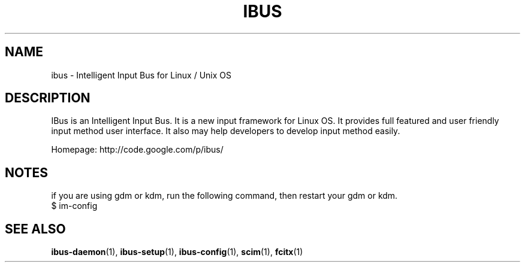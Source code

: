 .\" This file is distributed under the same license as the ibus
.\" package.
.\" Copyright (C) LI Daobing <lidaobing@gmail.com>, 2008.
.\"
.TH "IBUS" 1 "2008-11-08" "" ""
.SH NAME
ibus \- Intelligent Input Bus for Linux / Unix OS

.SH "DESCRIPTION"

.PP
IBus is an Intelligent Input Bus. It is a new input framework for Linux
OS. It provides full featured and user friendly input method user
interface.  It also may help developers to develop input method easily.  

.PP
Homepage: http://code.google.com/p/ibus/

.SH "NOTES"

.PP
if you are using gdm or kdm, run the following command, then restart your gdm or kdm.
.TP
$ im-config

.SH "SEE ALSO"
.BR ibus-daemon (1),
.BR ibus-setup (1),
.BR ibus-config (1),
.BR scim (1),
.BR fcitx (1)
